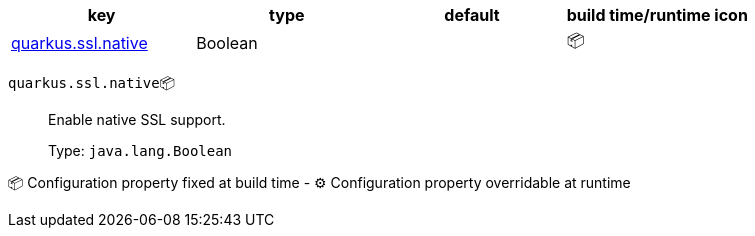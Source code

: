 |===
|key|type|default|build time/runtime icon

|<<quarkus.ssl.native, quarkus.ssl.native>>
|Boolean 
|
| 📦
|===


[[quarkus.ssl.native]]
`quarkus.ssl.native`📦:: Enable native SSL support.
+
Type: `java.lang.Boolean` +



📦 Configuration property fixed at build time - ⚙️️ Configuration property overridable at runtime 

